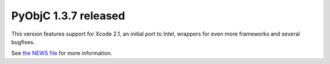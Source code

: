 PyObjC 1.3.7 released
=====================

This version features support for Xcode 2.1, an initial port to Intel, wrappers
for even more frameworks and several bugfixes.

See `the NEWS file`__ for more information.

.. __: /NEWS-1.3.7.html
